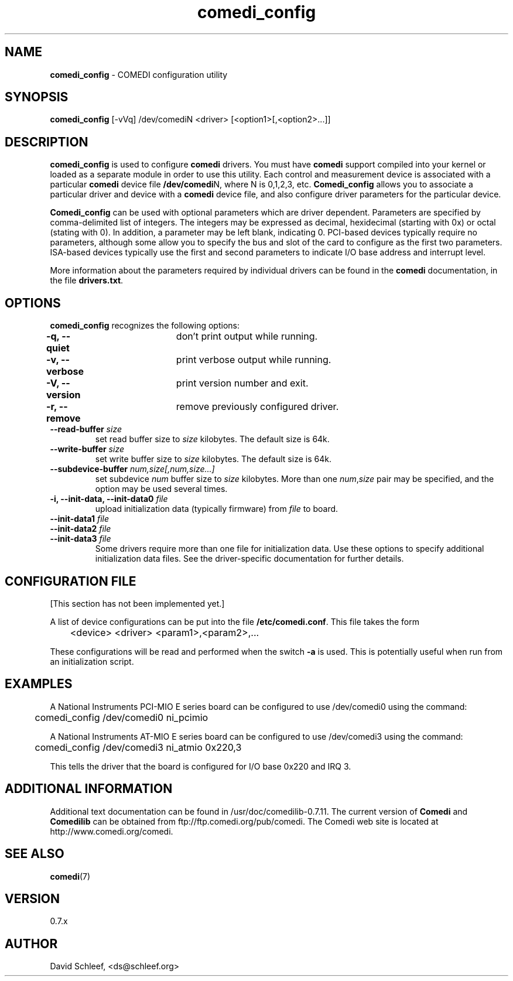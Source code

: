 .TH comedi_config 8 ""
.SH NAME
\fBcomedi_config\fR - COMEDI configuration utility
.SH SYNOPSIS
\fBcomedi_config\fR [-vVq] /dev/comediN <driver>
[<option1>[,<option2>...]]
.br
.SH DESCRIPTION
\fBcomedi_config\fR is used to configure \fBcomedi\fR drivers.
You must have \fBcomedi\fR support compiled
into your kernel or loaded as a separate module in order
to use this utility.
Each control and measurement device is associated with a
particular \fBcomedi\fR device file \fB/dev/comedi\fRN, where
N is 0,1,2,3, etc.
\fBComedi_config\fR allows you to associate a particular
driver and device with a \fBcomedi\fR device file, and also
configure driver parameters for the particular device.

\fBComedi_config\fR can be used with optional
parameters which are driver dependent.  Parameters are
specified by comma-delimited list of integers.  The integers
may be expressed as decimal, hexidecimal (starting with 0x)
or octal (stating with 0).  In addition, a parameter may be
left blank, indicating 0.  PCI-based devices typically
require no parameters, although some allow you to specify
the bus and slot of the card to configure
as the first two parameters.
ISA-based devices typically use
the first and second parameters to indicate I/O base
address and interrupt level.

More information about the parameters required by individual
drivers can be found in the \fBcomedi\fR documentation, in
the file \fBdrivers.txt\fR.



.SH OPTIONS

\fBcomedi_config\fR recognizes the following options:

\fB-q, --quiet\fR	don't print output while running.

\fB-v, --verbose\fR	print verbose output while running.

\fB-V, --version\fR	print version number and exit.

\fB-r, --remove\fR	remove previously configured driver.

.TP
.BI "--read-buffer " "size"
set read buffer size to
.I size
kilobytes.  The default size is 64k.

.TP
.BI "--write-buffer " "size"
set write buffer size to
.I size
kilobytes.  The default size is 64k.

.TP
.BI "--subdevice-buffer " "num,size[,num,size...]"
set subdevice
.I num
buffer size to
.I size
kilobytes.  More than one \fInum\fR,\fIsize\fR pair may be
specified, and the option may be used several times.

.TP
.BI "-i, --init-data, --init-data0 " "file"
upload initialization data (typically firmware) from 
.I file
to board.

.TP
.BI "--init-data1 " "file"
.TP
.BI "--init-data2 " "file"
.TP
.BI "--init-data3 " "file"
Some drivers require more than one file for initialization 
data.  Use these
options to specify additional initialization data files.  
See the driver-specific documentation for further details.


.SH CONFIGURATION FILE

[This section has not been implemented yet.]

A list of device configurations can be put into the file
\fB/etc/comedi.conf\fR.  This file takes the form

	<device> <driver> <param1>,<param2>,...

These configurations will be read and performed when the
switch \fB-a\fR is used.  This is potentially useful when
run from an initialization script.

.SH EXAMPLES

A National Instruments PCI-MIO E series board can be
configured to use /dev/comedi0 using the command:

	comedi_config /dev/comedi0 ni_pcimio

A National Instruments AT-MIO E series board can be
configured to use /dev/comedi3 using the command:

	comedi_config /dev/comedi3 ni_atmio 0x220,3

This tells the driver that the board is configured
for I/O base 0x220 and IRQ 3.

.SH ADDITIONAL INFORMATION

Additional text documentation can be found in /usr/doc/comedilib-0.7.11.
The current version of \fBComedi\fR and \fBComedilib\fR can be
obtained from ftp://ftp.comedi.org/pub/comedi.  The Comedi web site
is located at http://www.comedi.org/comedi.

.SH SEE ALSO

\fBcomedi\fR(7) 

.SH VERSION

0.7.x

.SH AUTHOR

David Schleef, <ds@schleef.org>

